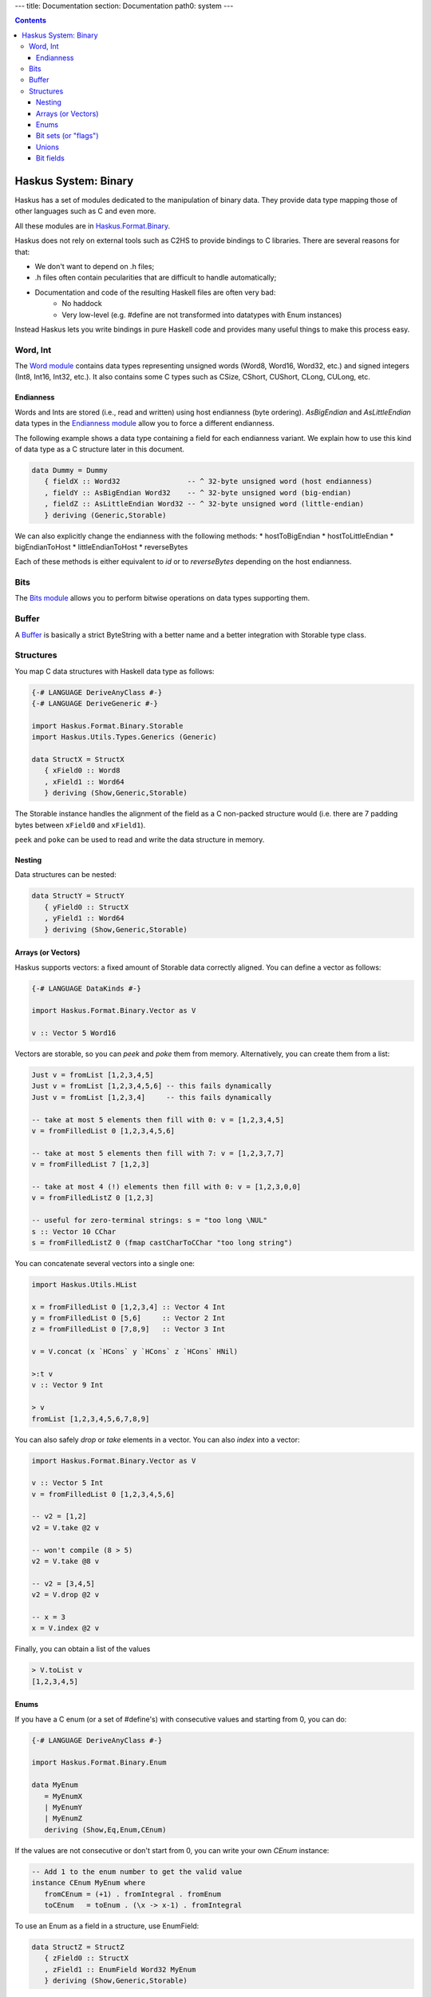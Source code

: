 ---
title: Documentation
section: Documentation
path0: system
---

.. contents::

Haskus System: Binary
=====================

Haskus has a set of modules dedicated to the manipulation of binary data. They
provide data type mapping those of other languages such as C and even more.

All these modules are in `Haskus.Format.Binary <http://github.com/haskus/haskus-system/tree/master/src/lib/Haskus/Format/Binary>`_.

Haskus does not rely on external tools such as C2HS to provide bindings to C
libraries. There are several reasons for that:

* We don't want to depend on .h files;
* .h files often contain pecularities that are difficult to handle
  automatically;
* Documentation and code of the resulting Haskell files are often very bad:
    * No haddock
    * Very low-level (e.g. #define are not transformed into datatypes with Enum
      instances)

Instead Haskus lets you write bindings in pure Haskell code and provides many
useful things to make this process easy.

Word, Int
---------

The `Word module <http://github.com/haskus/haskus-system/tree/master/src/lib/Haskus/Format/Binary/Word.hs>`_ contains data
types representing unsigned words (Word8, Word16, Word32, etc.) and signed
integers (Int8, Int16, Int32, etc.). It also contains some C types such as
CSize, CShort, CUShort, CLong, CULong, etc.

Endianness
~~~~~~~~~~

Words and Ints are stored (i.e., read and written) using host endianness (byte
ordering). `AsBigEndian` and `AsLittleEndian` data types in the
`Endianness module <http://github.com/haskus/haskus-system/tree/master/src/lib/Haskus/Format/Binary/Endianness.hs>`_
allow you to force a different endianness.

The following example shows a data type containing a field for each endianness
variant. We explain how to use this kind of data type as a C structure later in
this document.

.. code:: haskell

   data Dummy = Dummy
      { fieldX :: Word32                -- ^ 32-byte unsigned word (host endianness)
      , fieldY :: AsBigEndian Word32    -- ^ 32-byte unsigned word (big-endian)
      , fieldZ :: AsLittleEndian Word32 -- ^ 32-byte unsigned word (little-endian)
      } deriving (Generic,Storable)


We can also explicitly change the endianness with the following methods:
* hostToBigEndian
* hostToLittleEndian
* bigEndianToHost
* littleEndianToHost
* reverseBytes

Each of these methods is either equivalent to `id` or to `reverseBytes`
depending on the host endianness.

Bits
----

The `Bits module <http://github.com/haskus/haskus-system/tree/master/src/lib/Haskus/Format/Binary/Bits.hs>`_ allows you to
perform bitwise operations on data types supporting them.

Buffer
------

A `Buffer <http://github.com/haskus/haskus-system/tree/master/src/lib/Haskus/Format/Binary/Buffer.hs>`_ is basically a strict
ByteString with a better name and a better integration with Storable type class.

Structures
----------

You map C data structures with Haskell data type as follows:

.. code:: haskell

   {-# LANGUAGE DeriveAnyClass #-}
   {-# LANGUAGE DeriveGeneric #-}
   
   import Haskus.Format.Binary.Storable
   import Haskus.Utils.Types.Generics (Generic)
   
   data StructX = StructX
      { xField0 :: Word8
      , xField1 :: Word64
      } deriving (Show,Generic,Storable)


The Storable instance handles the alignment of the field as a C non-packed
structure would (i.e. there are 7 padding bytes between ``xField0`` and
``xField1``).

``peek`` and ``poke`` can be used to read and write the data structure in memory.

Nesting
~~~~~~~

Data structures can be nested:

.. code:: haskell

   data StructY = StructY
      { yField0 :: StructX
      , yField1 :: Word64
      } deriving (Show,Generic,Storable)

Arrays (or Vectors)
~~~~~~~~~~~~~~~~~~~

Haskus supports vectors: a fixed amount of Storable data correctly aligned. You
can define a vector as follows:

.. code:: haskell

   {-# LANGUAGE DataKinds #-}
   
   import Haskus.Format.Binary.Vector as V
   
   v :: Vector 5 Word16

Vectors are storable, so you can `peek` and `poke` them from memory.
Alternatively, you can create them from a list:


.. code:: haskell

   Just v = fromList [1,2,3,4,5]
   Just v = fromList [1,2,3,4,5,6] -- this fails dynamically
   Just v = fromList [1,2,3,4]     -- this fails dynamically
   
   -- take at most 5 elements then fill with 0: v = [1,2,3,4,5]
   v = fromFilledList 0 [1,2,3,4,5,6]
   
   -- take at most 5 elements then fill with 7: v = [1,2,3,7,7]
   v = fromFilledList 7 [1,2,3]
   
   -- take at most 4 (!) elements then fill with 0: v = [1,2,3,0,0]
   v = fromFilledListZ 0 [1,2,3]
   
   -- useful for zero-terminal strings: s = "too long \NUL"
   s :: Vector 10 CChar
   s = fromFilledListZ 0 (fmap castCharToCChar "too long string")

You can concatenate several vectors into a single one:

.. code:: haskell

   import Haskus.Utils.HList
   
   x = fromFilledList 0 [1,2,3,4] :: Vector 4 Int
   y = fromFilledList 0 [5,6]     :: Vector 2 Int
   z = fromFilledList 0 [7,8,9]   :: Vector 3 Int
   
   v = V.concat (x `HCons` y `HCons` z `HCons` HNil)
   
   >:t v
   v :: Vector 9 Int
   
   > v
   fromList [1,2,3,4,5,6,7,8,9]


You can also safely `drop` or `take` elements in a vector. You can also `index` into a vector:


.. code:: haskell

   import Haskus.Format.Binary.Vector as V
   
   v :: Vector 5 Int
   v = fromFilledList 0 [1,2,3,4,5,6]
   
   -- v2 = [1,2]
   v2 = V.take @2 v
   
   -- won't compile (8 > 5)
   v2 = V.take @8 v
   
   -- v2 = [3,4,5]
   v2 = V.drop @2 v
   
   -- x = 3
   x = V.index @2 v


Finally, you can obtain a list of the values


.. code:: haskell

   > V.toList v
   [1,2,3,4,5]

Enums
~~~~~

If you have a C enum (or a set of #define's) with consecutive values and
starting from 0, you can do:

.. code:: haskell

   {-# LANGUAGE DeriveAnyClass #-}
   
   import Haskus.Format.Binary.Enum
   
   data MyEnum
      = MyEnumX
      | MyEnumY
      | MyEnumZ
      deriving (Show,Eq,Enum,CEnum)


If the values are not consecutive or don't start from 0, you can write your own
`CEnum` instance:

.. code:: haskell

   -- Add 1 to the enum number to get the valid value
   instance CEnum MyEnum where
      fromCEnum = (+1) . fromIntegral . fromEnum
      toCEnum   = toEnum . (\x -> x-1) . fromIntegral


To use an Enum as a field in a structure, use EnumField:

.. code:: haskell

   data StructZ = StructZ
      { zField0 :: StructX
      , zField1 :: EnumField Word32 MyEnum
      } deriving (Show,Generic,Storable)


The first type parameter of EnumField indicates the backing word type (i.e. the
size of the field in the structure). For instance, you can use Word8, Word16,
Word32 and Word64.

To create or extract an EnumField, use the methods:

.. code:: haskell

   fromEnumField :: CEnum a => EnumField b a -> a
   toEnumField   :: CEnum a => a -> EnumField b a


We use a CEnum class that is very similar to Enum because Enum is a special
class that has access to data constructor tags. If we redefine Enum, we cannot
use `fromEnum` to get the data constructor tag.

Bit sets (or "flags")
~~~~~~~~~~~~~~~~~~~~~

We often use flags that are combined in a single word. Each flag is associated
to a bit of the word: if the bit is set the flag is active, otherwise the flag
isn't active.

Haskus uses the CBitSet class to get the bit offset of each flag. By default,
it uses the Enum instance to get the bit offsets as in the following example:

.. code:: haskell

   {-# LANGUAGE DeriveAnyClass #-}
   
   import Haskus.Format.Binary.BitSet
   
   data Flag
      = FlagX  -- bit 0
      | FlagY  -- bit 1
      | FlagZ  -- bit 2
      deriving (Show,Eq,Enum,CBitSet)

If you want to use different bit offsets, you can define your own CBitSet
instance:

.. code:: haskell

   -- Add 1 to the enum number to get the valid bit offset
   instance CBitSet Flag where
      toBitOffset   = (+1) . fromEnum
      fromBitOffset = toEnum . (\x -> x-1)


To use a bit set as a field in a structure, use BitSet:


.. code:: haskell

   data StructZ = StructZ
      { zField0 :: ...
      , zField1 :: BitSet Word32 Flag
      } deriving (Show,Generic,Storable)

The first type parameter of BitSet indicates the backing word type (i.e. the
size of the field in the structure). For instance, you can use Word8, Word16,
Word32 and Word64.

Use the following methods to manipulate the BitSet:

.. code:: haskell

   fromBits     :: (CBitSet a, FiniteBits b) => b -> BitSet b a
   toBits       :: (CBitSet a, FiniteBits b) => BitSet b a -> b
   member       :: (CBitSet a, FiniteBits b) => BitSet b a -> a -> Bool
   notMember    :: (CBitSet a, FiniteBits b) => BitSet b a -> a -> Bool
   toList       :: (CBitSet a, FiniteBits b) => BitSet b a -> [a]
   fromList     :: (CBitSet a, FiniteBits b, Foldable m) => m a -> BitSet b a
   intersection :: FiniteBits b => BitSet b a -> BitSet b a -> BitSet b a
   union        :: FiniteBits b => BitSet b a -> BitSet b a -> BitSet b a
 
Note that we don't check if bit offsets are outside of the backing word. You
have to choose a backing word that is large enough.

Unions
~~~~~~

An union provides several ways to access the same buffer of memory. To use them
with Haskus, you need to give the list of available representations in a type
as follows:

.. code:: haskell

   {-# LANGUAGE DeriveAnyClass #-}
   {-# LANGUAGE DataKinds #-}
   
   import Haskus.Format.Binary.Union
   
   u :: Union '[Word8, Word64, Vector 5 Word16]

Unions are storable so you can use them as fields in storable structures or
you can directly `peek`/`poke` them.

You can retrieve a member of the union with `fromUnion`.  The extracted type
must be a member of the union otherwise it won't compile.

.. code:: haskell

   fromUnion u :: Word64
   fromUnion u :: Word8
   fromUnion u :: Vector 5 Word16
   fromUnion u :: Word32 -- won't compile!

To create a new union from one of its member, use `toUnion` or `toUnionZero`.
The latter sets the remaining bytes of the buffer to 0. In the example, the union
uses 10 bytes (5 * 2 for Vector 5 Word16) and we write 8 bytes (sizeOf Word64)
hence there are two bytes that can be left uninitialized (toUnion) or set to 0
(toUnionZero).

.. code:: haskell

   u :: Union '[Word8,Word64,Vector 5 Word16]
   u = toUnion (0x1122334455667788 :: Word64)
   
   > print (fromUnion u :: Vector 5 Word16)
   fromList [30600,21862,13124,4386,49850]
   
   -- or
   u = toUnionZero (0x1122334455667788 :: Word64)
   > print (fromUnion u :: Vector 5 Word16)
   fromList [30600,21862,13124,4386,0]


Bit fields
~~~~~~~~~~

You may need to define bit fields over words. For instance, you can
have a Word16 split into 3 fields X, Y and Z composed of 5, 9 and 2 bits
respectively.

+-------------+-----------+-------------------+-----+
|             | X         | Y                 | Z   |
+-------------+-----------+-------------------+-----+
| w :: Word16 | 0 0 0 0 0 | 0 0 0 0 0 0 0 0 0 | 0 0 |
+-------------+-----------+-------------------+-----+


You define it as follows:

.. code:: haskell

   {-# LANGUAGE DataKinds #-}
   {-# LANGUAGE TypeApplications #-}
   
   import Haskus.Format.Binary.BitField
   
   w :: BitFields Word16 '[ BitField 5 "X" Word8 
                          , BitField 9 "Y" Word16
                          , BitField 2 "Z" Word8
                          ]
   w = BitFields 0x0102

Note that each field has its own associated type (e.g. Word8 for X and Z)
that must be large enough to hold the number of bits for the field.

Operations on BitFields expect that the cumulated size of the fields is equal
to the whole word size: use a padding field if necessary.

You can extract and update the value of a field by its name:

.. code:: haskell

   x = extractField @"X" w
   z = extractField @"Z" w
   w' = updateField @"Y" 0x100 w
   -- w' = 0x402
   
   z = extractField @"XXX" w -- won't compile
   
   w'' = withField @"Y" (+2) w

Fields can also be 'BitSet' or 'EnumField':

.. code:: haskell

   {-# LANGUAGE DataKinds #-}
   {-# LANGUAGE DeriveAnyClass #-}
   
   import Haskus.Format.Binary.BitField
   import Haskus.Format.Binary.Enum
   import Haskus.Format.Binary.BitSet
   
   data A = A0 | A1 | A2 | A3 deriving (Show,Enum,CEnum)
   
   data B = B0 | B1 deriving (Show,Enum,CBitSet)
   
   w :: BitFields Word16 '[ BitField 5 "X" (EnumField Word8 A)
                          , BitField 9 "Y" Word16
                          , BitField 2 "Z" (BitSet Word8 B)
                          ]
   w = BitFields 0x1503

BitFields are storable and can be used in storable structures.

You can easily pattern-match on all the fields at the same time with
`matchFields` and `matchNamedFields`. It creates a tuple containing one value
(and its name with `matchNamedFields`) per field.

.. code:: haskell

   > matchFields w
   (EnumField A2,320,fromList [B0,B1])
   
   > matchNamedFields  w
   (("X",EnumField A2),("Y",320),("Z",fromList [B0,B1]))
